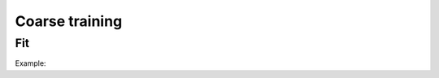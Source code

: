 Coarse training
===============

Fit
---

.. doxygenfunction:: eddl::fit


Example:

.. code-block:: c++
    :linenos:
    
    model net = Model({in}, {out});

    // Build model
    ...

    // Train model
    fit(net, {x_train}, {y_train}, batch_size, epochs);

